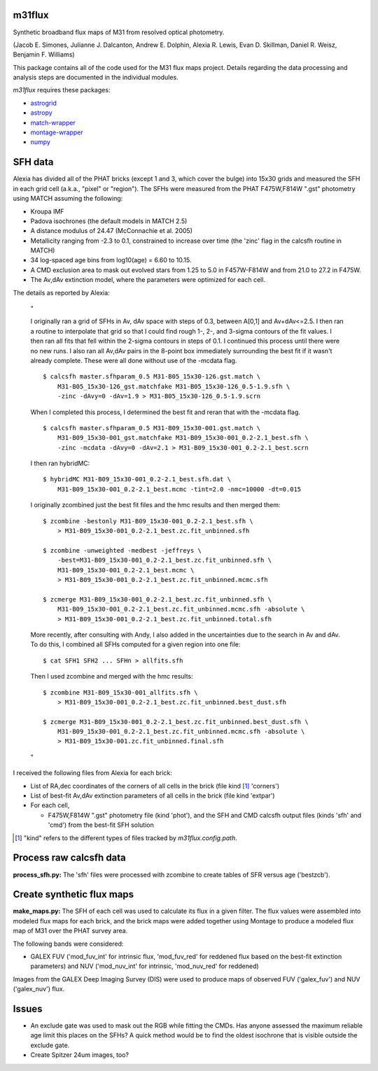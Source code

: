 m31flux
=======

Synthetic broadband flux maps of M31 from resolved optical photometry.

(Jacob E. Simones, Julianne J. Dalcanton, Andrew E. Dolphin, Alexia R.
Lewis, Evan D. Skillman, Daniel R. Weisz, Benjamin F. Williams)

This package contains all of the code used for the M31 flux maps project.
Details regarding the data processing and analysis steps are documented in
the individual modules.

`m31flux` requires these packages:

- `astrogrid <http://github.com/jesaerys/astrogrid>`_
- `astropy <http://www.astropy.org>`_
- `match-wrapper <http://github.com/jesaerys/match-wrapper>`_
- `montage-wrapper <http://www.astropy.org/montage-wrapper>`_
- `numpy <http://www.numpy.org>`_


SFH data
========
Alexia has divided all of the PHAT bricks (except 1 and 3, which cover the
bulge) into 15x30 grids and measured the SFH in each grid cell (a.k.a.,
"pixel" or "region"). The SFHs were measured from the PHAT F475W,F814W
".gst" photometry using MATCH assuming the following:

- Kroupa IMF
- Padova isochrones (the default models in MATCH 2.5)
- A distance modulus of 24.47 (McConnachie et al. 2005)
- Metallicity ranging from -2.3 to 0.1, constrained to increase over time
  (the 'zinc' flag in the calcsfh routine in MATCH)
- 34 log-spaced age bins from log10(age) = 6.60 to 10.15.
- A CMD exclusion area to mask out evolved stars from 1.25 to 5.0 in
  F457W-F814W and from 21.0 to 27.2 in F475W.
- The Av,dAv extinction model, where the parameters were optimized for each
  cell.

The details as reported by Alexia:

  "

  I originally ran a grid of SFHs in Av, dAv space with steps of 0.3,
  between A[0,1] and Av+dAv<=2.5. I then ran a routine to interpolate that
  grid so that I could find rough 1-, 2-, and 3-sigma contours of the fit
  values. I then ran all fits that fell within the 2-sigma contours in
  steps of 0.1. I continued this process until there were no new runs. I
  also ran all Av,dAv pairs in the 8-point box immediately surrounding the
  best fit if it wasn't already complete. These were all done without use
  of the -mcdata flag. ::

    $ calcsfh master.sfhparam_0.5 M31-B05_15x30-126.gst.match \
        M31-B05_15x30-126_gst.matchfake M31-B05_15x30-126_0.5-1.9.sfh \
        -zinc -dAvy=0 -dAv=1.9 > M31-B05_15x30-126_0.5-1.9.scrn

  When I completed this process, I determined the best fit and reran that
  with the -mcdata flag. ::

    $ calcsfh master.sfhparam_0.5 M31-B09_15x30-001.gst.match \
        M31-B09_15x30-001_gst.matchfake M31-B09_15x30-001_0.2-2.1_best.sfh \
        -zinc -mcdata -dAvy=0 -dAv=2.1 > M31-B09_15x30-001_0.2-2.1_best.scrn

  I then ran hybridMC::

    $ hybridMC M31-B09_15x30-001_0.2-2.1_best.sfh.dat \
        M31-B09_15x30-001_0.2-2.1_best.mcmc -tint=2.0 -nmc=10000 -dt=0.015

  I originally zcombined just the best fit files and the hmc results and
  then merged them::

    $ zcombine -bestonly M31-B09_15x30-001_0.2-2.1_best.sfh \
        > M31-B09_15x30-001_0.2-2.1_best.zc.fit_unbinned.sfh

    $ zcombine -unweighted -medbest -jeffreys \
        -best=M31-B09_15x30-001_0.2-2.1_best.zc.fit_unbinned.sfh \
        M31-B09_15x30-001_0.2-2.1_best.mcmc \
        > M31-B09_15x30-001_0.2-2.1_best.zc.fit_unbinned.mcmc.sfh

    $ zcmerge M31-B09_15x30-001_0.2-2.1_best.zc.fit_unbinned.sfh \
        M31-B09_15x30-001_0.2-2.1_best.zc.fit_unbinned.mcmc.sfh -absolute \
        > M31-B09_15x30-001_0.2-2.1_best.zc.fit_unbinned.total.sfh

  More recently, after consulting with Andy, I also added in the
  uncertainties due to the search in Av and dAv. To do this, I combined all
  SFHs computed for a given region into one file::

    $ cat SFH1 SFH2 ... SFHn > allfits.sfh

  Then I used zcombine and merged with the hmc results::

    $ zcombine M31-B09_15x30-001_allfits.sfh \
        > M31-B09_15x30-001_0.2-2.1_best.zc.fit_unbinned.best_dust.sfh

    $ zcmerge M31-B09_15x30-001_0.2-2.1_best.zc.fit_unbinned.best_dust.sfh \
        M31-B09_15x30-001_0.2-2.1_best.zc.fit_unbinned.mcmc.sfh -absolute \
        > M31-B09_15x30-001.zc.fit_unbinned.final.sfh

  "

I received the following files from Alexia for each brick:

- List of RA,dec coordinates of the corners of all cells in the brick (file
  kind [1]_ 'corners')
- List of best-fit Av,dAv extinction parameters of all cells in the brick
  (file kind 'extpar')
- For each cell,

  - F475W,F814W ".gst" photometry file (kind 'phot'), and the SFH and CMD
    calcsfh output files (kinds 'sfh' and 'cmd') from the best-fit SFH
    solution

.. [1] "kind" refers to the different types of files tracked by
   `m31flux.config.path`.


Process raw calcsfh data
========================
**process_sfh.py:** The 'sfh' files were processed with zcombine to create
tables of SFR versus age ('bestzcb').


Create synthetic flux maps
==========================
**make_maps.py:** The SFH of each cell was used to calculate its flux in a
given filter. The flux values were assembled into modeled flux maps for
each brick, and the brick maps were added together using Montage to produce
a modeled flux map of M31 over the PHAT survey area.

The following bands were considered:

- GALEX FUV ('mod_fuv_int' for intrinsic flux, 'mod_fuv_red' for reddened
  flux based on the best-fit extinction parameters) and NUV ('mod_nuv_int'
  for intrinsic, 'mod_nuv_red' for reddened)

Images from the GALEX Deep Imaging Survey (DIS) were used to produce maps
of observed FUV ('galex_fuv') and NUV ('galex_nuv') flux.


Issues
======
- An exclude gate was used to mask out the RGB while fitting the CMDs. Has
  anyone assessed the maximum reliable age limit this places on the SFHs?
  A quick method would be to find the oldest isochrone that is visible
  outside the exclude gate.

- Create Spitzer 24um images, too?
